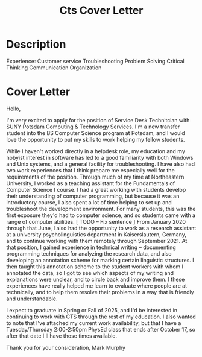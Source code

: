 #+title: Cts Cover Letter

* Description
Experience:
    Customer service
    Troubleshooting
    Problem Solving
    Critical Thinking
    Communication
    Organization

* Cover Letter
Hello,

I'm very excited to apply for the position of Service Desk Technitcian with SUNY Potsdam Computing & Technology Services.
I'm a new transfer student into the BS Computer Science program at Potsdam, and I would love the opportunity to put my skills to work helping my fellow students.

While I haven't worked directly in a helpdesk role, my education and my hobyist interest in software has led to a good familiarity with both Windows and Unix systems, and a general facility for troubleshooting.
I have also had two work experiences that I think prepare me especially well for the requirements of the position.
Through much of my time at Northeastern University, I worked as a teaching assistant for the Fundamentals of Computer Science I course.
I had a great working with students develop their understanding of computer programming, but because it was an introductory course, I also spent a lot of time helping to set up and troubleshoot the development environment.
For many students, this was the first exposure they'd had to computer science, and so students came with a range of computer abilities.
[ TODO -- Fix sentence ]
From January 2020 through that June, I also had the opportunity to work as a research assistant at a university psycholinguistics department in Kaiserslautern, Germany, and to continue working with them remotely through September 2021.
At that position, I gained experience in technical writing -- documenting programming techniques for analyzing the research data, and also developing an annotation scheme for marking certain linguistic structures.
I then taught this annotation scheme to the student workers with whom I annotated the data, so I got to see which aspects of my writing and explanations were unclear, and to circle back and improve them.
I these experiences have really helped me learn to evaluate where people are at technically, and to help them resolve their problems in a way that is friendly and understandable.

I expect to graduate in Spring or Fall of 2025, and I'd be interested in continuing to work with CTS through the rest of my education.
I also wanted to note that I've attached my current work availability, but that I have a Tuesday/Thursday 2:00-2:50pm PhysEd class that ends after October 17, so after that date I'll have those times available.

Thank you for your consideration,
Mark Murphy
